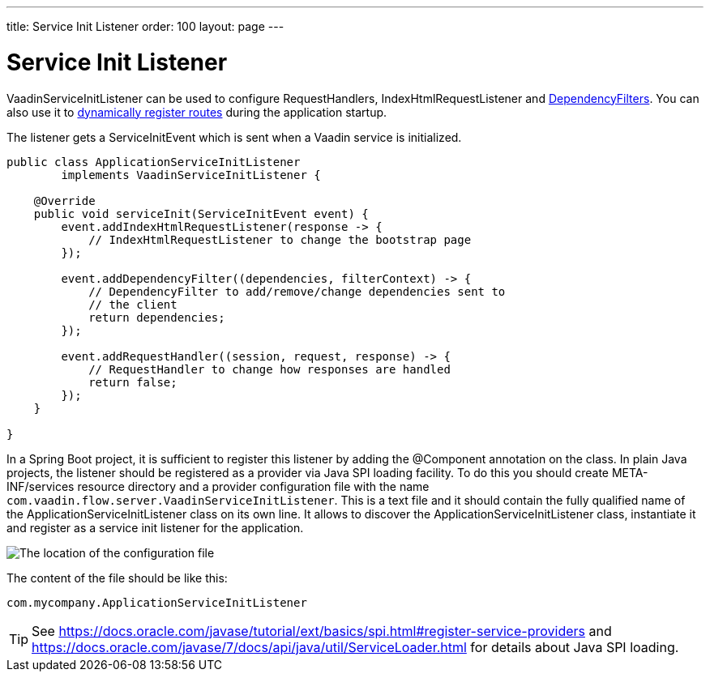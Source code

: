 ---
title: Service Init Listener
order: 100
layout: page
---


= Service Init Listener

[classname]#VaadinServiceInitListener# can be used to configure [classname]#RequestHandlers#, [classname]#IndexHtmlRequestListener# and <<dependency-filter#,[classname]#DependencyFilters#>>.
You can also use it to <<../routing/dynamic#application.startup,dynamically register routes>> during the application startup.

The listener gets a [classname]#ServiceInitEvent# which is sent when a Vaadin service is initialized.

[source,java]
----
public class ApplicationServiceInitListener
        implements VaadinServiceInitListener {

    @Override
    public void serviceInit(ServiceInitEvent event) {
        event.addIndexHtmlRequestListener(response -> {
            // IndexHtmlRequestListener to change the bootstrap page
        });

        event.addDependencyFilter((dependencies, filterContext) -> {
            // DependencyFilter to add/remove/change dependencies sent to
            // the client
            return dependencies;
        });

        event.addRequestHandler((session, request, response) -> {
            // RequestHandler to change how responses are handled
            return false;
        });
    }

}
----

In a Spring Boot project, it is sufficient to register this listener by adding the [classname]#@Component# annotation on the class.
In plain Java projects, the listener should be registered as a provider via Java SPI loading facility.
To do this you should create [filename]#META-INF/services# resource directory and a provider configuration file with the name `com.vaadin.flow.server.VaadinServiceInitListener`.
This is a text file and it should contain the fully qualified name of the [classname]#ApplicationServiceInitListener# class on its own line.
It allows to discover the [classname]#ApplicationServiceInitListener# class, instantiate it and register as a service init listener for the application.

image:images/service-init-listener.png[The location of the configuration file]

The content of the file should be like this:
[source,text]
----
com.mycompany.ApplicationServiceInitListener
----

[TIP]
See https://docs.oracle.com/javase/tutorial/ext/basics/spi.html#register-service-providers and https://docs.oracle.com/javase/7/docs/api/java/util/ServiceLoader.html for details about Java SPI loading.

